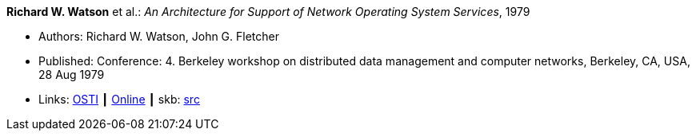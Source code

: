 *Richard W. Watson* et al.: _An Architecture for Support of Network Operating System Services_, 1979

* Authors: Richard W. Watson, John G. Fletcher
* Published: Conference: 4. Berkeley workshop on distributed data management and computer networks, Berkeley, CA, USA, 28 Aug 1979
* Links:
       link:https://www.osti.gov/biblio/6043599[OSTI]
    ┃ link:https://books.google.ie/books?hl=en&lr=&id=c7I-AAAAIAAJ&oi=fnd&pg=PA18&dq=Architecture+for+support+of+network+operating+system+services&ots=2MILdsHqgq&sig=YkAjnYKU2PEjZs_dGNolFScUjRs&redir_esc=y#v=onepage&q=Architecture%20for%20support%20of%20network%20operating%20system%20services&f=false[Online]
    ┃ skb: link:https://github.com/vdmeer/skb/tree/master/library/inproceedings/1970/watson-1979-ddmcn.adoc[src]


